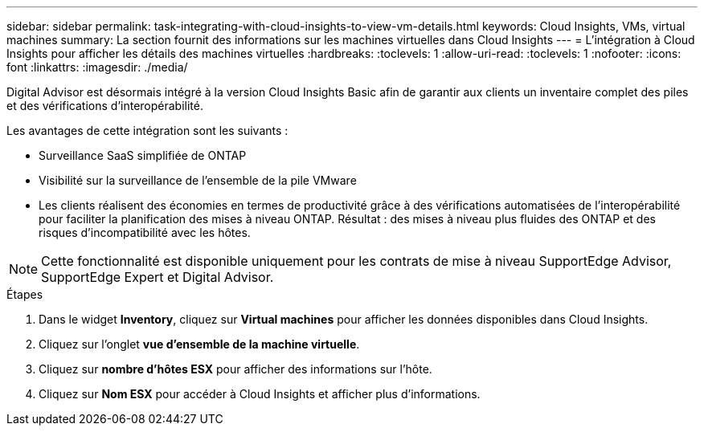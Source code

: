 ---
sidebar: sidebar 
permalink: task-integrating-with-cloud-insights-to-view-vm-details.html 
keywords: Cloud Insights, VMs, virtual machines 
summary: La section fournit des informations sur les machines virtuelles dans Cloud Insights 
---
= L'intégration à Cloud Insights pour afficher les détails des machines virtuelles
:hardbreaks:
:toclevels: 1
:allow-uri-read: 
:toclevels: 1
:nofooter: 
:icons: font
:linkattrs: 
:imagesdir: ./media/


[role="lead"]
Digital Advisor est désormais intégré à la version Cloud Insights Basic afin de garantir aux clients un inventaire complet des piles et des vérifications d'interopérabilité.

Les avantages de cette intégration sont les suivants :

* Surveillance SaaS simplifiée de ONTAP
* Visibilité sur la surveillance de l'ensemble de la pile VMware
* Les clients réalisent des économies en termes de productivité grâce à des vérifications automatisées de l'interopérabilité pour faciliter la planification des mises à niveau ONTAP. Résultat : des mises à niveau plus fluides des ONTAP et des risques d'incompatibilité avec les hôtes.



NOTE: Cette fonctionnalité est disponible uniquement pour les contrats de mise à niveau SupportEdge Advisor, SupportEdge Expert et Digital Advisor.

.Étapes
. Dans le widget *Inventory*, cliquez sur *Virtual machines* pour afficher les données disponibles dans Cloud Insights.
. Cliquez sur l'onglet *vue d'ensemble de la machine virtuelle*.
. Cliquez sur *nombre d'hôtes ESX* pour afficher des informations sur l'hôte.
. Cliquez sur *Nom ESX* pour accéder à Cloud Insights et afficher plus d'informations.

